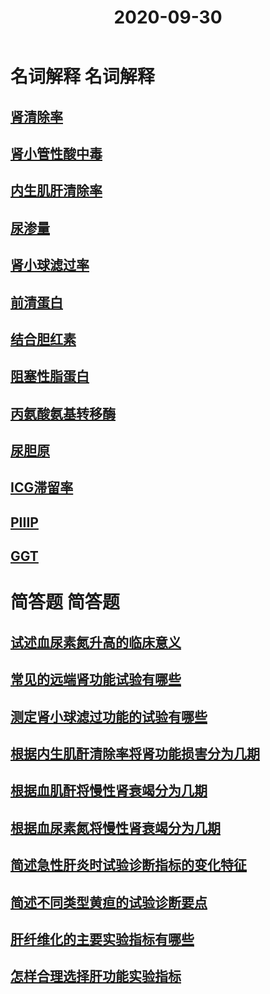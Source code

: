 #+title: 2020-09-30
#+HUGO_BASE_DIR: ~/Org/www/

* 名词解释                                                         :名词解释:
** [[file:2020093010-肾清除率.org][肾清除率]]
** [[file:2020093010-肾小管性酸中毒.org][肾小管性酸中毒]]
** [[file:2020093010-内生肌肝清除率.org][内生肌肝清除率]]
** [[file:2020093010-尿渗量.org][尿渗量]]
** [[file:2020093010-肾小球滤过率.org][肾小球滤过率]]
** [[file:2020093010-前清蛋白.org][前清蛋白]]
** [[file:2020093011-结合胆红素.org][结合胆红素]]
** [[file:2020093011-阻塞性脂蛋白.org][阻塞性脂蛋白]]
** [[file:2020093011-丙氨酸氨基转移酶.org][丙氨酸氨基转移酶]]
** [[file:2020093011-尿胆原.org][尿胆原]]
** [[file:2020093011-icg滞留率.org][ICG滞留率]]
** [[file:2020093011-piiip.org][PIIIP]]
** [[file:2020093012-ggt.org][GGT]]
* 简答题                                                             :简答题:
** [[file:2020093012-试述血尿素氮升高的临床意义.org][试述血尿素氮升高的临床意义]]
** [[file:2020093013-常见的远端肾功能试验有哪些.org][常见的远端肾功能试验有哪些]]
** [[file:2020093013-测定肾小球滤过功能的试验有哪些.org][测定肾小球滤过功能的试验有哪些]]
** [[file:2020093013-根据内生肌酐清除率将肾功能损害分为几期.org][根据内生肌酐清除率将肾功能损害分为几期]]
** [[file:2020093013-根据血肌酐将慢性肾衰竭分为几期.org][根据血肌酐将慢性肾衰竭分为几期]]
** [[file:2020093013-根据血尿素氮将慢性肾衰竭分为几期.org][根据血尿素氮将慢性肾衰竭分为几期]]
** [[file:2020093013-简述急性肝炎时试验诊断指标的变化特征.org][简述急性肝炎时试验诊断指标的变化特征]] 
** [[file:2020093018-简述不同类型黄疸的试验诊断要点.org][简述不同类型黄疸的试验诊断要点]]
** [[file:2020093018-肝纤维化的主要实验指标有哪些.org][肝纤维化的主要实验指标有哪些]]
** [[file:2020093018-怎样合理选择肝功能实验指标.org][怎样合理选择肝功能实验指标]]
